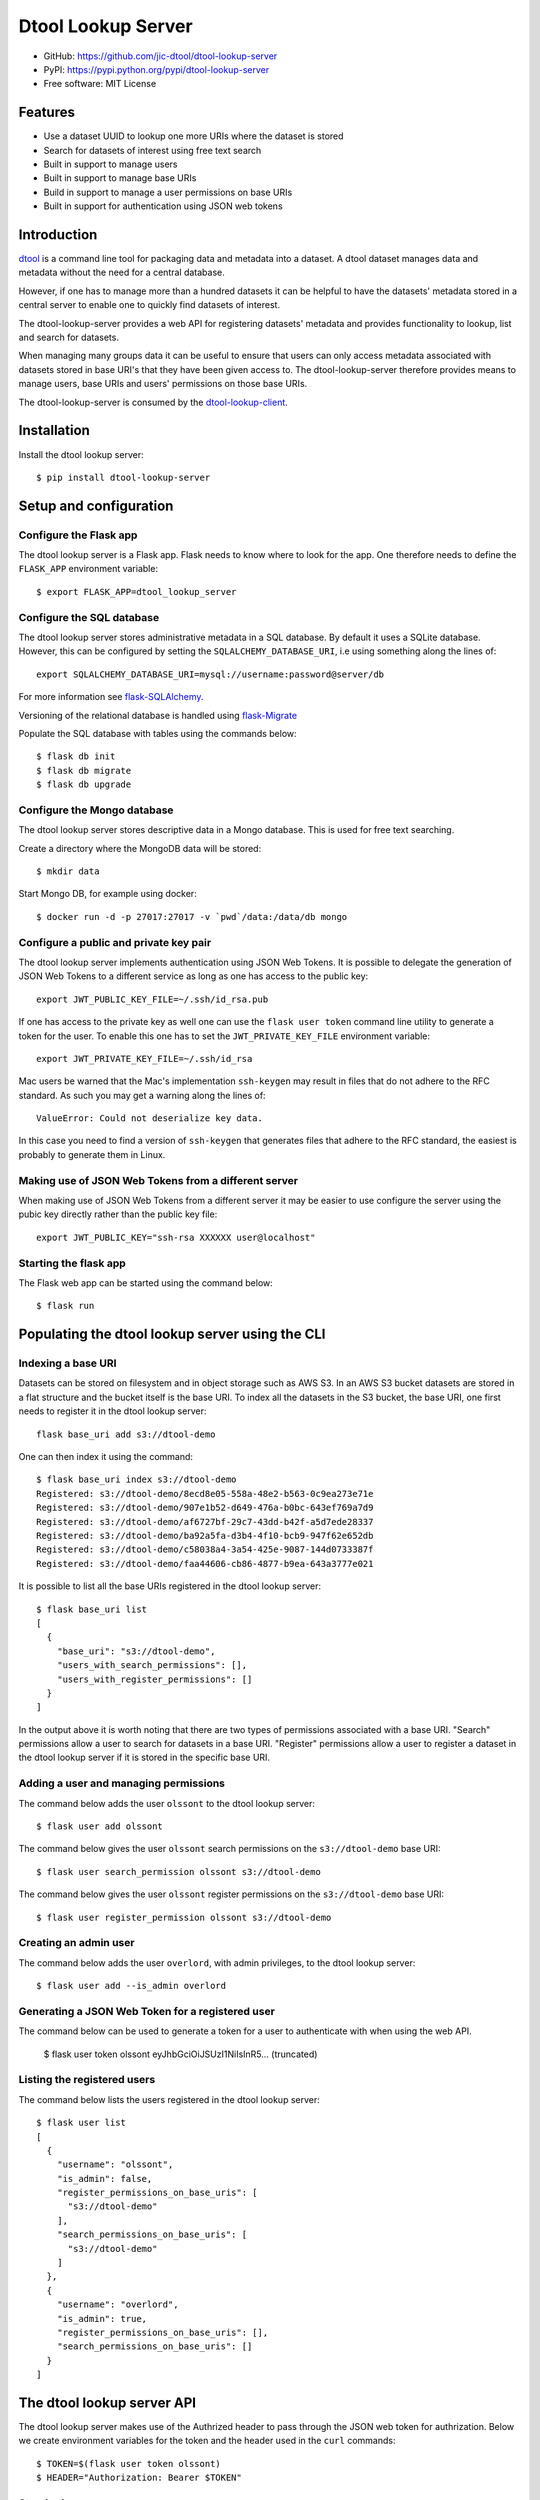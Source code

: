 Dtool Lookup Server
===================

.. image:: https://badge.fury.io/py/dtool-lookup-server.svg
   :target: http://badge.fury.io/py/dtool-lookup-server
   :alt: PyPi package

.. image:: https://travis-ci.org/jic-dtool/dtool-lookup-server.svg?branch=master
   :target: https://travis-ci.org/jic-dtool/dtool-lookup-server
   :alt: Travis CI build status (Linux)

.. image:: https://codecov.io/github/jic-dtool/dtool-lookup-server/coverage.svg?branch=master
   :target: https://codecov.io/github/jic-dtool/dtool-lookup-server?branch=master
   :alt: Code Coverage

- GitHub: https://github.com/jic-dtool/dtool-lookup-server
- PyPI: https://pypi.python.org/pypi/dtool-lookup-server
- Free software: MIT License


Features
--------

- Use a dataset UUID to lookup one more URIs where the dataset is stored
- Search for datasets of interest using free text search
- Built in support to manage users
- Built in support to manage base URIs
- Build in support to manage a user permissions on base URIs
- Built in support for authentication using JSON web tokens


Introduction
------------

`dtool <https://dtool.readthedocs.io>`_ is a command line tool for packaging
data and metadata into a dataset. A dtool dataset manages data and metadata
without the need for a central database.

However, if one has to manage more than a hundred datasets it can be helpful
to have the datasets' metadata stored in a central server to enable one to
quickly find datasets of interest.

The dtool-lookup-server provides a web API for registering datasets' metadata
and provides functionality to lookup, list and search for datasets.

When managing many groups data it can be useful to ensure that users can only
access metadata associated with datasets stored in base URI's that they have
been given access to. The dtool-lookup-server therefore provides means to
manage users, base URIs and users' permissions on those base URIs.

The dtool-lookup-server is consumed by the `dtool-lookup-client
<https://github.com/jic-dtool/dtool-lookup-client>`_.


Installation
------------

Install the dtool lookup server::

    $ pip install dtool-lookup-server

Setup and configuration
-----------------------

Configure the Flask app
^^^^^^^^^^^^^^^^^^^^^^^

The dtool lookup server is a Flask app. Flask needs to know where to look for
the app. One therefore needs to define the ``FLASK_APP`` environment variable::

    $ export FLASK_APP=dtool_lookup_server

Configure the SQL database
^^^^^^^^^^^^^^^^^^^^^^^^^^

The dtool lookup server stores administrative metadata in a SQL database.
By default it uses a SQLite database. However, this can be configured by
setting the ``SQLALCHEMY_DATABASE_URI``, i.e using something along the lines of::

    export SQLALCHEMY_DATABASE_URI=mysql://username:password@server/db

For more information see `flask-SQLAlchemy
<http://flask-sqlalchemy.pocoo.org>`_.

Versioning of the relational database is handled using
`flask-Migrate <https://flask-migrate.readthedocs.io>`_

Populate the SQL database with tables using the commands below::

    $ flask db init
    $ flask db migrate
    $ flask db upgrade

Configure the Mongo database
^^^^^^^^^^^^^^^^^^^^^^^^^^^^

The dtool lookup server stores descriptive data in a Mongo database. This is
used for free text searching.

Create a directory where the MongoDB data will be stored::

    $ mkdir data

Start Mongo DB, for example using docker::

    $ docker run -d -p 27017:27017 -v `pwd`/data:/data/db mongo


Configure a public and private key pair
^^^^^^^^^^^^^^^^^^^^^^^^^^^^^^^^^^^^^^^

The dtool lookup server implements authentication using JSON Web Tokens.
It is possible to delegate the generation of JSON Web Tokens to a different
service as long as one has access to the public key::

    export JWT_PUBLIC_KEY_FILE=~/.ssh/id_rsa.pub

If one has access to the private key as well one can use the ``flask user
token`` command line utility to generate a token for the user. To enable this
one has to set the ``JWT_PRIVATE_KEY_FILE`` environment variable::

    export JWT_PRIVATE_KEY_FILE=~/.ssh/id_rsa

Mac users be warned that the Mac's implementation ``ssh-keygen`` may result in
files that do not adhere to the RFC standard. As such you may get a warning
along the lines of::

    ValueError: Could not deserialize key data.

In this case you need to find a version of ``ssh-keygen`` that generates files
that adhere to the RFC standard, the easiest is probably to generate them in Linux.

Making use of JSON Web Tokens from a different server
^^^^^^^^^^^^^^^^^^^^^^^^^^^^^^^^^^^^^^^^^^^^^^^^^^^^^

When making use of JSON Web Tokens from a different server it may be easier to
use configure the server using the pubic key directly rather than the public key
file::

    export JWT_PUBLIC_KEY="ssh-rsa XXXXXX user@localhost"

Starting the flask app
^^^^^^^^^^^^^^^^^^^^^^

The Flask web app can be started using the command below::

    $ flask run


Populating the dtool lookup server using the CLI
------------------------------------------------

Indexing a base URI
^^^^^^^^^^^^^^^^^^^

Datasets can be stored on filesystem and in object storage such as AWS S3.  In
an AWS S3 bucket datasets are stored in a flat structure and the bucket itself
is the base URI. To index all the datasets in the S3 bucket, the base URI, one
first needs to register it in the dtool lookup server::

    flask base_uri add s3://dtool-demo

One can then index it using the command::

    $ flask base_uri index s3://dtool-demo
    Registered: s3://dtool-demo/8ecd8e05-558a-48e2-b563-0c9ea273e71e
    Registered: s3://dtool-demo/907e1b52-d649-476a-b0bc-643ef769a7d9
    Registered: s3://dtool-demo/af6727bf-29c7-43dd-b42f-a5d7ede28337
    Registered: s3://dtool-demo/ba92a5fa-d3b4-4f10-bcb9-947f62e652db
    Registered: s3://dtool-demo/c58038a4-3a54-425e-9087-144d0733387f
    Registered: s3://dtool-demo/faa44606-cb86-4877-b9ea-643a3777e021

It is possible to list all the base URIs registered in the dtool lookup server::

    $ flask base_uri list
    [
      {
        "base_uri": "s3://dtool-demo",
        "users_with_search_permissions": [],
        "users_with_register_permissions": []
      }
    ]

In the output above it is worth noting that there are two types of permissions
associated with a base URI. "Search" permissions allow a user to search for
datasets in a base URI. "Register" permissions allow a user to register a
dataset in the dtool lookup server if it is stored in the specific base URI.


Adding a user and managing permissions
^^^^^^^^^^^^^^^^^^^^^^^^^^^^^^^^^^^^^^

The command below adds the user ``olssont`` to the dtool lookup server::

    $ flask user add olssont

The command below gives the user ``olssont`` search permissions on the
``s3://dtool-demo`` base URI::

    $ flask user search_permission olssont s3://dtool-demo

The command below gives the user ``olssont`` register permissions on the
``s3://dtool-demo`` base URI::

    $ flask user register_permission olssont s3://dtool-demo


Creating an admin user
^^^^^^^^^^^^^^^^^^^^^^

The command below adds the user ``overlord``, with admin privileges, to the
dtool lookup server::

    $ flask user add --is_admin overlord


Generating a JSON Web Token for a registered user
^^^^^^^^^^^^^^^^^^^^^^^^^^^^^^^^^^^^^^^^^^^^^^^^^

The command below can be used to generate a token for a user to authenticate
with when using the web API.

    $ flask user token olssont
    eyJhbGciOiJSUzI1NiIsInR5... (truncated)


Listing the registered users
^^^^^^^^^^^^^^^^^^^^^^^^^^^^

The command below lists the users registered in the dtool lookup server::

    $ flask user list
    [
      {
        "username": "olssont",
        "is_admin": false,
        "register_permissions_on_base_uris": [
          "s3://dtool-demo"
        ],
        "search_permissions_on_base_uris": [
          "s3://dtool-demo"
        ]
      },
      {
        "username": "overlord",
        "is_admin": true,
        "register_permissions_on_base_uris": [],
        "search_permissions_on_base_uris": []
      }
    ]


The dtool lookup server API
---------------------------

The dtool lookup server makes use of the Authrized header to pass through the
JSON web token for authrization. Below we create environment variables for the
token and the header used in the ``curl`` commands::

    $ TOKEN=$(flask user token olssont)
    $ HEADER="Authorization: Bearer $TOKEN"


Standard user usage
^^^^^^^^^^^^^^^^^^^

Looking up URIs based on a dataset's UUID
~~~~~~~~~~~~~~~~~~~~~~~~~~~~~~~~~~~~~~~~~

A dataset can be uniquely identified by it's UUID (Universally Unique
Identifier). Below we create an environment variable with the UUID of a dataset
in the s3://dtool-demo bucket::

    $ UUID=8ecd8e05-558a-48e2-b563-0c9ea273e71e

It is possible to list all the location a dataset is located in using the
command below::

    $ curl -H $HEADER http://localhost:5000/dataset/lookup/$UUID

Response content::

    [
      {
        "base_uri": "s3://dtool-demo",
        "name": "Escherichia-coli-ref-genome",
        "uri": "s3://dtool-demo/8ecd8e05-558a-48e2-b563-0c9ea273e71e",
        "uuid": "8ecd8e05-558a-48e2-b563-0c9ea273e71e"
      }
    ]

Note that it is possible for a dataset to be registered in more than one base
URI. As such looking up a dataset by UUID can result in multiple hits.


Summary information about datasets
~~~~~~~~~~~~~~~~~~~~~~~~~~~~~~~~~~

An overall summary of datasets accessible to a user can be accessed using the request below::

    $ curl -H "$HEADER" http://localhost:5000/dataset/summary

The response will contain JSON content along the lines of::

    {
        "number_of_datasets": 3,
        "creator_usernames": ["queen"],
        "base_uris": ["s3://mr-men", "s3://snow-white"],
        "datasets_per_creator": {"queen": 3},
        "datasets_per_base_uri": {"s3://mr-men": 1, "s3://snow-white": 2}
    }


Listing all datasets
~~~~~~~~~~~~~~~~~~~~

All the dataset's that a user has permissions to search for can be listed using
the request below::

    $ curl -H "$HEADER" http://localhost:5000/dataset/list

Some of the output of the command above is displayed below::

    [
      {
        "base_uri": "s3://dtool-demo",
        "name": "Escherichia-coli-ref-genome",
        "uri": "s3://dtool-demo/8ecd8e05-558a-48e2-b563-0c9ea273e71e",
        "uuid": "8ecd8e05-558a-48e2-b563-0c9ea273e71e"
      },
      ... (truncated)
      {
        "base_uri": "s3://dtool-demo",
        "name": "Escherichia-coli-reads-ERR022075",
        "uri": "s3://dtool-demo/faa44606-cb86-4877-b9ea-643a3777e021",
        "uuid": "faa44606-cb86-4877-b9ea-643a3777e021"
      }
    ]



Searching for specific datasets
~~~~~~~~~~~~~~~~~~~~~~~~~~~~~~~

The command below does a full text search for the word "microscopy" in the descriptive metadata::

    $ curl -H "$HEADER" -H "Content-Type: application/json"  \
        -X POST -d '{"free_text": "microscopy"}'  \
        http://localhost:5000/dataset/search

Below is the result of this search::

    [
      {
        "base_uri": "s3://dtool-demo",
        "created_at": "1530803916.74",
        "creator_username": "olssont",
        "dtoolcore_version": "3.3.0",
        "frozen_at": "1536749825.85",
        "name": "hypocotyl3",
        "readme": {
          "DataDOI": "https://doi.org/10.6084/m9.figshare.3438743.v1",
          "Device": "Zeiss LSM780",
          "Experiment Commentary": "Confocal microscopy image of hypocotyl.\nCell walls stained using FM4-64 [5ug/ml].\nNucelus marked using 35s::GFP:eIF3a (see reference for more detail).\n",
          "Experiment Date": "28 Jan 2016",
          "Imaging probes": "FM4-64 + GFP-nucleus",
          "Notes": "Orignal file unpacked using bfconvert 5.0.2",
          "Objective Lens": "x40/1.2 water",
          "Organ/tissue type": "Hypocotyl",
          "ReferenceDOI": "http://dx.doi.org/10.1105/tpc.108.060434",
          "Species": "Arabidopsis thaliana (Thale cress)"
        },
        "type": "dataset",
        "uri": "s3://dtool-demo/ba92a5fa-d3b4-4f10-bcb9-947f62e652db",
        "uuid": "ba92a5fa-d3b4-4f10-bcb9-947f62e652db"
      }
    ]

Below is a JSON string specifying a more complex query that will search for
datasets with "aples" in the "s3://snow-white" bucket created by either
"grumpy" or "dopey"::

    {
        "base_uris": ["s3://snow-white"],
        "creator_usernames": ["grumpy", "dopey"],
        "free_text": "apples"
    }


Accessing a dataset's manifest and readme
~~~~~~~~~~~~~~~~~~~~~~~~~~~~~~~~~~~~~~~~~

The command below retrieves the manifest for the dataset with the
URI ``s3://dtool-demo/ba92a5fa-d3b4-4f10-bcb9-947f62e652db``

    $ curl -H "$HEADER" -H "Content-Type: application/json"  \
        -X POST -d  \
        '{"uri": "s3://dtool-demo/ba92a5fa-d3b4-4f10-bcb9-947f62e652db"}'  \
        http://localhost:5000/dataset/manifest


The command below retrieves the readme for the dataset with the
URI ``s3://dtool-demo/ba92a5fa-d3b4-4f10-bcb9-947f62e652db``

    $ curl -H "$HEADER" -H "Content-Type: application/json"  \
        -X POST -d  \
        '{"uri": "s3://dtool-demo/ba92a5fa-d3b4-4f10-bcb9-947f62e652db"}'  \
        http://localhost:5000/dataset/readme




Getting information about one's own permissions
~~~~~~~~~~~~~~~~~~~~~~~~~~~~~~~~~~~~~~~~~~~~~~~

A user can find out about his/her own permissions using the command below::

    $ curl -H "$HEADER" http://localhost:5000/user/info/olssont

Response content::

    {
      "is_admin": false,
      "register_permissions_on_base_uris": [
        "s3://dtool-demo"
      ],
      "search_permissions_on_base_uris": [
        "s3://dtool-demo"
      ],
      "username": "olssont"
    }


Data champion user usage
^^^^^^^^^^^^^^^^^^^^^^^^

A data champion is different from a regular user in that he/she has
"register" permissions on a base URI. This means that a data champion
can register metadata about a data to the dtool lookup server.

Registering a dataset
~~~~~~~~~~~~~~~~~~~~~

Below is an example of how to register a dataset::

    $ DATASET_INFO='{
      "base_uri": "s3://dtool-demo",
      "created_at": 1537802877.62,
      "creator_username": "olssont",
      "dtoolcore_version": "3.7.0",
      "frozen_at": 1537916653.7,
      "name": "Escherichia-coli-ref-genome",
      "readme": {
        "accession_id": "U00096.3",
        "description": "U00096.3 genome with Bowtie2 indices",
        "index_build_cmd": "bowtie2-build U00096.3.fasta reference",
        "index_builder": "bowtie2-build version 2.3.3",
        "link": "https://www.ebi.ac.uk/ena/data/view/U00096.3",
        "organism": "Escherichia coli str. K-12 substr. MG1655"
      },
      "type": "dataset",
      "uri": "s3://dtool-demo/8ecd8e05-558a-48e2-b563-0c9ea273e71e",
      "uuid": "8ecd8e05-558a-48e2-b563-0c9ea273e71e"
    }'
    $ curl -H $HEADER -H "Content-Type: application/json"  \
        -X POST -d $DATASET_INFO  \
        http://localhost:5000/dataset/register

Not all of the metadata above is required.
The required keys are defined in the variable
``dtool_lookup_server.utils.DATASET_INFO_REQUIRED_KEYS``.


Admin user usage
^^^^^^^^^^^^^^^^

The administrative user can register new users, base URIs and manage who has
permissions to search for and register datasets. Below we update the header
to use the token from the ``overlord`` admin user::

    $ TOKEN=$(flask user token overlord)
    $ HEADER="Authorization: Bearer $TOKEN"


Listing registered users
~~~~~~~~~~~~~~~~~~~~~~~~

To list all the registered users an admin user can use the below::

    $ curl -H "$HEADER" http://localhost:5000/admin/user/list

Response content::

    [
      {
        "is_admin": false,
        "register_permissions_on_base_uris": [
          "s3://dtool-demo"
        ],
        "search_permissions_on_base_uris": [
          "s3://dtool-demo"
        ],
        "username": "olssont"
      },
      {
        "is_admin": true,
        "register_permissions_on_base_uris": [],
        "search_permissions_on_base_uris": [],
        "username": "overlord"
      }
    ]


Registering users
~~~~~~~~~~~~~~~~~

An admin user can register other users in batch::

    $ curl -H "$HEADER" -H "Content-Type: application/json"  \
        -X POST -d '[{"username": "admin", "is_admin": true}, {"username": "joe"}]'  \
        http://localhost:5000/admin/user/register




Registering a base URI
~~~~~~~~~~~~~~~~~~~~~~

An admin user can register a new base URI::

    $ curl -H "$HEADER" -H "Content-Type: application/json"  \
        -X POST -d '{"base_uri": "s3://another-bucket"}'  \
        http://localhost:5000/admin/base_uri/register


Listing registered base URIs
~~~~~~~~~~~~~~~~~~~~~~~~~~~~

An admin user can list all registered base URIs::

    $ curl -H "$HEADER" http://localhost:5000/admin/base_uri/list

Response content::

    [
      {
        "base_uri": "s3://dtool-demo",
        "users_with_register_permissions": [
          "olssont"
        ],
        "users_with_search_permissions": [
          "olssont"
        ]
      },
      {
        "base_uri": "s3://another-bucket",
        "users_with_register_permissions": [],
        "users_with_search_permissions": []
      }
    ]


Updating the permissions on a base URI
~~~~~~~~~~~~~~~~~~~~~~~~~~~~~~~~~~~~~~

An admin user can update the permissions on a base URI::

    $ curl -H "$HEADER" -H "Content-Type: application/json"  \
        -X POST -d '{
          "base_uri": "s3://another-bucket",
          "users_with_register_permissions": [
            "olssont"
          ],
          "users_with_search_permissions": [
            "olssont"
          ]
        }'  \
        http://localhost:5000/admin/permission/update_on_base_uri

Note that the request below can be used to clear all existing permissions::

    $ curl -H "$HEADER" -H "Content-Type: application/json"  \
        -X POST -d '{
          "base_uri": "s3://another-bucket",
          "users_with_register_permissions": [],
          "users_with_search_permissions": []}'  \
        http://localhost:5000/admin/permission/update_on_base_uri


Getting informations about the permissions on a base URI
~~~~~~~~~~~~~~~~~~~~~~~~~~~~~~~~~~~~~~~~~~~~~~~~~~~~~~~~

An admin user can get information about the permissions on a base URI::

    $ curl -H "$HEADER" -H "Content-Type: application/json"  \
        -X POST -d '{"base_uri": "s3://another-bucket"}'  \
        http://localhost:5000/admin/permission/info

Response content::

    {
      "base_uri": "s3://another-bucket",
      "users_with_register_permissions": [],
      "users_with_search_permissions": []
    }

